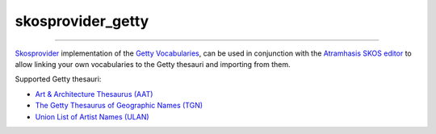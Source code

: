 skosprovider_getty
==================

.. image:: https://img.shields.io/pypi/v/skosprovider_getty.svg
        :target: https://pypi.python.org/pypi/skosprovider_getty
.. image:: https://zenodo.org/badge/DOI/10.5281/zenodo.7003715.svg
        :target: https://doi.org/10.5281/zenodo.7003715
.. image:: https://app.travis-ci.com/OnroerendErfgoed/skosprovider_getty.svg?branch=develop
        :target: https://app.travis-ci.com/OnroerendErfgoed/skosprovider_getty
.. image:: https://coveralls.io/repos/github/OnroerendErfgoed/skosprovider_getty/badge.svg?branch=develop
        :target: https://coveralls.io/github/OnroerendErfgoed/skosprovider_getty?branch=develop

----

.. image:: https://readthedocs.org/projects/skosprovider_getty/badge/?version=latest
        :target: http://skosprovider-getty.readthedocs.io/en/latest/?badge=latest
        :alt: Documentation Status
.. image:: https://joss.theoj.org/papers/10.21105/joss.05040/status.svg
        :target: https://doi.org/10.21105/joss.05040

`Skosprovider <http://skosprovider.readthedocs.org>`_ implementation of the 
`Getty Vocabularies <http://vocab.getty.edu>`_, can be used in conjunction with the 
`Atramhasis SKOS editor <https://github.com/OnroerendErfgoed/atramhasis>`_ to allow 
linking your own vocabularies to the Getty thesauri and importing from them.

Supported Getty thesauri:

* `Art & Architecture Thesaurus (AAT) <https://www.getty.edu/research/tools/vocabularies/aat/index.html>`_
* `The Getty Thesaurus of Geographic Names (TGN) <https://www.getty.edu/research/tools/vocabularies/tgn/index.html>`_
* `Union List of Artist Names (ULAN) <https://www.getty.edu/research/tools/vocabularies/ulan/index.html>`_
